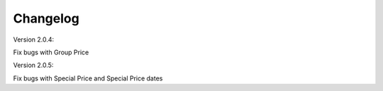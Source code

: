 Changelog
=========

.. role:: red
		
:red:`Version 2.0.4:`

Fix bugs with Group Price

:red:`Version 2.0.5:`

Fix bugs with Special Price and Special Price dates

.. raw:: html

	<style>.red {font-size: 1.3333em; font-weight: bold; color: red;}</style>